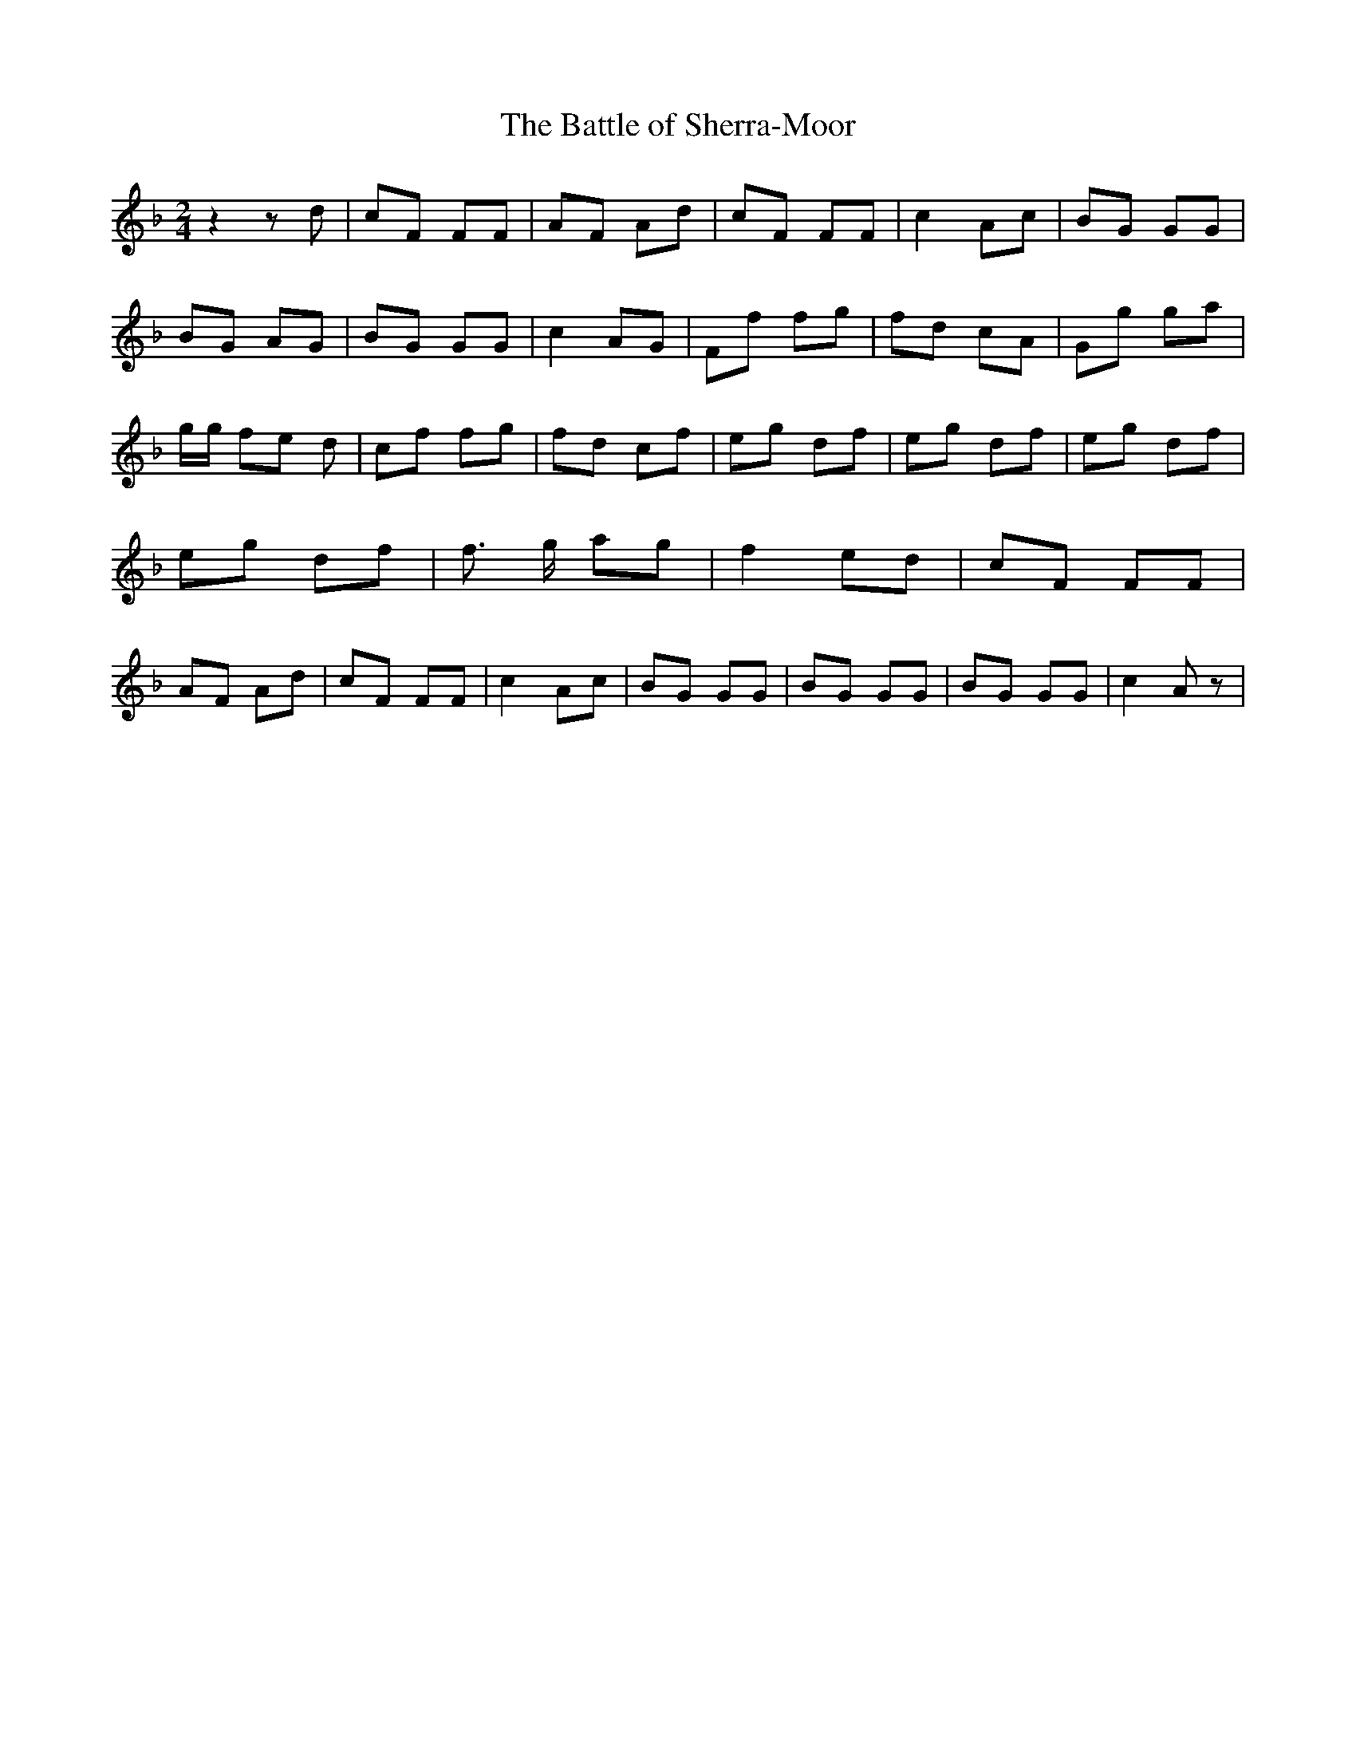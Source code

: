 % Generated more or less automatically by swtoabc by Erich Rickheit KSC
X:1
T:The Battle of Sherra-Moor
M:2/4
L:1/8
K:F
 z2 z d| cF FF| AF Ad| cF FF| c2 Ac| BG GG| BG AG| BG GG| c2 AG| Ff fg|\
 fd cA| Gg ga| g/2g/2 fe d| cf fg| fd cf| eg df| eg df| eg df| eg df|\
 f3/2 g/2 ag| f2 ed| cF FF| AF Ad| cF FF| c2 Ac| BG GG| BG GG| BG GG|\
 c2 A z|

